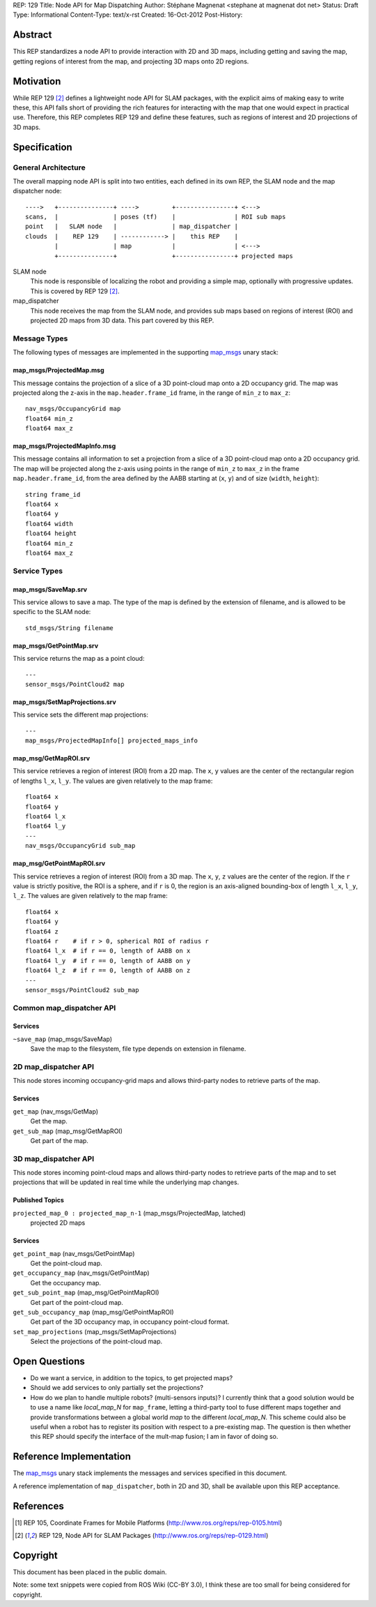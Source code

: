 REP: 129
Title: Node API for Map Dispatching
Author: Stéphane Magnenat <stephane at magnenat dot net>
Status: Draft
Type: Informational
Content-Type: text/x-rst
Created: 16-Oct-2012
Post-History: 


Abstract
========

This REP standardizes a node API to provide interaction with 2D and 3D
maps, including getting and saving the map, getting regions of interest
from the map, and projecting 3D maps onto 2D regions.


Motivation
==========

While REP 129 [#REP129]_ defines a lightweight node API for SLAM packages,
with the explicit aims of making easy to write these, this API falls short
of providing the rich features for interacting with the map that one would
expect in practical use.
Therefore, this REP completes REP 129 and define these features, such as
regions of interest and 2D projections of 3D maps.


Specification
=============

General Architecture
--------------------

The overall mapping node API is split into two entities, each
defined in its own REP, the SLAM node and the map dispatcher node::

    ---->   +---------------+ ---->         +----------------+ <--->
    scans,  |               | poses (tf)    |                | ROI sub maps
    point   |   SLAM node   |               | map_dispatcher |
    clouds  |    REP 129    | ------------> |    this REP    | 
            |               | map           |                | <--->
            +---------------+               +----------------+ projected maps

SLAM node
    This node is responsible of localizing the robot and providing a simple
    map, optionally with progressive updates.
    This is covered by REP 129 [#REP129]_.

map_dispatcher
    This node receives the map from the SLAM node, and provides sub maps
    based on regions of interest (ROI) and projected 2D maps from 3D data.
    This part covered by this REP.


Message Types
-------------

The following types of messages are implemented in the supporting map_msgs_
unary stack:


map_msgs/ProjectedMap.msg
'''''''''''''''''''''''''

This message contains the projection of a slice of a 3D point-cloud map
onto a 2D occupancy grid.
The map was projected along the z-axis in the ``map.header.frame_id`` frame,
in the range of ``min_z`` to ``max_z``::

    nav_msgs/OccupancyGrid map
    float64 min_z
    float64 max_z


map_msgs/ProjectedMapInfo.msg
'''''''''''''''''''''''''''''

This message contains all information to set a projection from a slice of a
3D point-cloud map onto a 2D occupancy grid.
The map will be projected along the z-axis using points in the range of
``min_z`` to ``max_z`` in the frame ``map.header.frame_id``, from the area
defined by the AABB starting at (``x``, ``y``) and of
size (``width``, ``height``)::

    string frame_id
    float64 x
    float64 y
    float64 width
    float64 height
    float64 min_z
    float64 max_z

    
Service Types
-------------

map_msgs/SaveMap.srv
''''''''''''''''''''

This service allows to save a map. The type of the map is defined by the
extension of filename, and is allowed to be specific to the SLAM node::

    std_msgs/String filename


map_msgs/GetPointMap.srv
''''''''''''''''''''''''

This service returns the map as a point cloud::

    ---
    sensor_msgs/PointCloud2 map


map_msgs/SetMapProjections.srv
''''''''''''''''''''''''''''''

This service sets the different map projections::

    ---
    map_msgs/ProjectedMapInfo[] projected_maps_info


map_msg/GetMapROI.srv
'''''''''''''''''''''

This service retrieves a region of interest (ROI) from a 2D map.
The ``x``, ``y`` values are the center of the rectangular region of
lengths ``l_x``, ``l_y``.
The values are given relatively to the map frame::

    float64 x
    float64 y
    float64 l_x
    float64 l_y
    ---
    nav_msgs/OccupancyGrid sub_map
    
    
map_msg/GetPointMapROI.srv
''''''''''''''''''''''''''

This service retrieves a region of interest (ROI) from a 3D map.
The ``x``, ``y``, ``z`` values are the center of the region.
If the ``r`` value is strictly positive, the ROI is a sphere,
and if ``r`` is 0, the region is an axis-aligned bounding-box of
length ``l_x``, ``l_y``, ``l_z``.
The values are given relatively to the map frame::

    float64 x
    float64 y
    float64 z
    float64 r    # if r > 0, spherical ROI of radius r
    float64 l_x  # if r == 0, length of AABB on x
    float64 l_y  # if r == 0, length of AABB on y
    float64 l_z  # if r == 0, length of AABB on z
    ---
    sensor_msgs/PointCloud2 sub_map


Common map_dispatcher API
-------------------------

Services
''''''''

``~save_map`` (map_msgs/SaveMap)
    Save the map to the filesystem, file type depends on extension in
    filename.
    

2D map_dispatcher API
---------------------

This node stores incoming occupancy-grid maps and allows third-party nodes
to retrieve parts of the map.


Services
''''''''

``get_map`` (nav_msgs/GetMap)
    Get the map.
``get_sub_map`` (map_msg/GetMapROI)
    Get part of the map.


3D map_dispatcher API
---------------------

This node stores incoming point-cloud maps and allows third-party nodes
to retrieve parts of the map and to set projections that will be
updated in real time while the underlying map changes.


Published Topics
''''''''''''''''

``projected_map_0 : projected_map_n-1`` (map_msgs/ProjectedMap, latched)
    projected 2D maps


Services
''''''''

``get_point_map`` (nav_msgs/GetPointMap)
    Get the point-cloud map.
``get_occupancy_map`` (nav_msgs/GetPointMap)
    Get the occupancy map.
``get_sub_point_map`` (map_msg/GetPointMapROI)
    Get part of the point-cloud map.
``get_sub_occupancy_map`` (map_msg/GetPointMapROI)
    Get part of the 3D occupancy map, in occupancy point-cloud format.
``set_map_projections`` (map_msgs/SetMapProjections)
    Select the projections of the point-cloud map.


Open Questions
==============

* Do we want a service, in addition to the topics, to get projected maps?
* Should we add services to only partially set the projections?
* How do we plan to handle multiple robots? (multi-sensors inputs)?
  I currently think that a good solution would be to use a name
  like *local_map_N* for ``map_frame``, letting a third-party tool
  to fuse different maps together and provide transformations between
  a global world *map* to the different *local_map_N*.
  This scheme could also be useful when a robot has to register its
  position with respect to a pre-existing map.
  The question is then whether this REP should specify the interface
  of the mult-map fusion; I am in favor of doing so.


Reference Implementation
========================

The map_msgs_ unary stack implements the messages and services specified
in this document.

A reference implementation of ``map_dispatcher``, both in 2D and 3D,
shall be available upon this REP acceptance.


References
==========

.. _map_msgs: http://www.ros.org/wiki/map_msgs
.. _ethzasl_mapping: http://www.ros.org/wiki/ethzasl_mapping
.. _gmapping: http://www.ros.org/wiki/gmapping
.. _hector_slam: http://www.ros.org/wiki/hector_slam
.. _octomap_mapping: http://www.ros.org/wiki/octomap_mapping
.. [#REP105] REP 105, Coordinate Frames for Mobile Platforms
   (http://www.ros.org/reps/rep-0105.html)
.. [#REP129] REP 129, Node API for SLAM Packages
   (http://www.ros.org/reps/rep-0129.html)
   

Copyright
=========

This document has been placed in the public domain.

Note: some text snippets were copied from ROS Wiki (CC-BY 3.0),
I think these are too small for being considered for copyright.